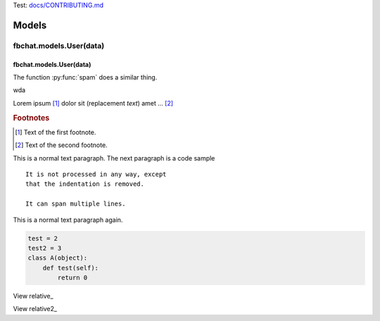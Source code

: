 Test: `<docs/CONTRIBUTING.md>`__

======
Models
======

fbchat.models.User(data)
========================

fbchat.models.User(data)
------------------------


.. function:: food(x)
              food(y, z)
              food(x, y, z)
   :module: some.module.name

   Return a line of text input from the user.

.. function:: foo(x)
              foo(y, z)
   :module: no

   Return a line of text input from the user.


.. py:function:: spam(eggs)
                ham(eggs)

   Spam or ham the foo.


The function :py:func:`spam` does a similar thing.

wda

Lorem ipsum [#]_ dolor sit |caution| (|name|) amet ... [#]_

.. |name| replace:: replacement *text*

.. |caution| image:: warning.png
             :alt: Warning!

.. This is a comment.

..
   This whole indented block
   is a comment.

   Still in the comment.

.. rubric:: Footnotes

.. [#] Text of the first footnote.
.. [#] Text of the second footnote.


This is a normal text paragraph. The next paragraph is a code sample
::

   It is not processed in any way, except
   that the indentation is removed.

   It can span multiple lines.

This is a normal text paragraph again.

.. code-block:: python

    test = 2
    test2 = 3
    class A(object):
        def test(self):
            return 0


View relative_

.. _relative link: otherdoc.rst


View relative2_

.. _relative2 link: doc/otherdoc.rst
